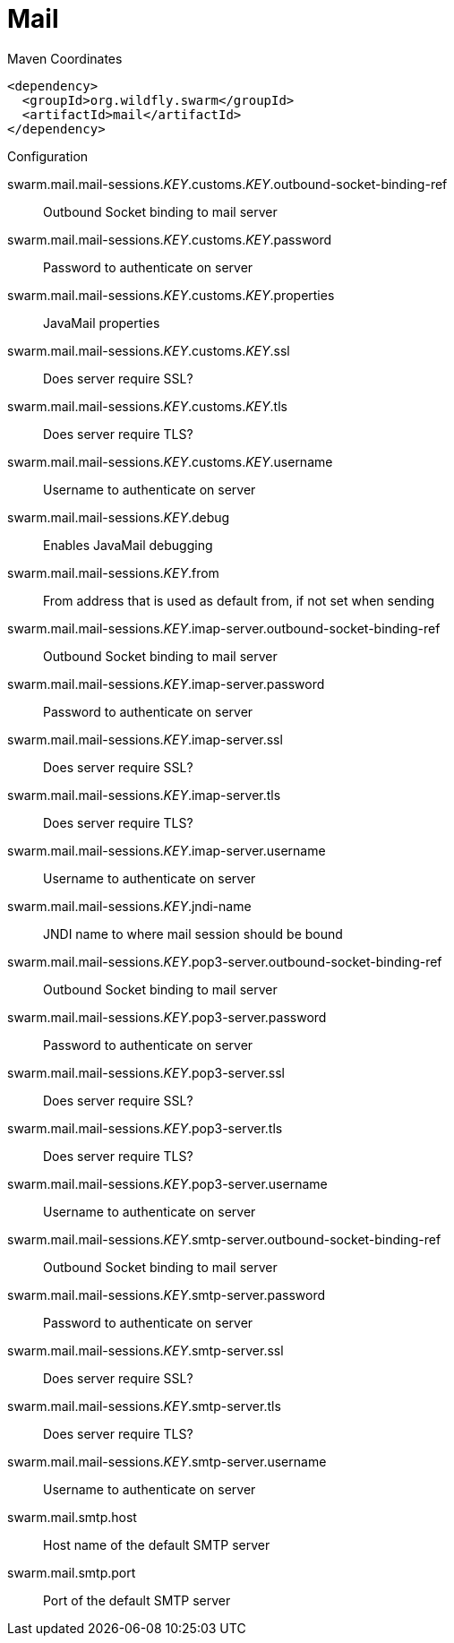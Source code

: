 = Mail


.Maven Coordinates
[source,xml]
----
<dependency>
  <groupId>org.wildfly.swarm</groupId>
  <artifactId>mail</artifactId>
</dependency>
----

.Configuration

swarm.mail.mail-sessions._KEY_.customs._KEY_.outbound-socket-binding-ref:: 
Outbound Socket binding to mail server

swarm.mail.mail-sessions._KEY_.customs._KEY_.password:: 
Password to authenticate on server

swarm.mail.mail-sessions._KEY_.customs._KEY_.properties:: 
JavaMail properties

swarm.mail.mail-sessions._KEY_.customs._KEY_.ssl:: 
Does server require SSL?

swarm.mail.mail-sessions._KEY_.customs._KEY_.tls:: 
Does server require TLS?

swarm.mail.mail-sessions._KEY_.customs._KEY_.username:: 
Username to authenticate on server

swarm.mail.mail-sessions._KEY_.debug:: 
Enables JavaMail debugging

swarm.mail.mail-sessions._KEY_.from:: 
From address that is used as default from, if not set when sending

swarm.mail.mail-sessions._KEY_.imap-server.outbound-socket-binding-ref:: 
Outbound Socket binding to mail server

swarm.mail.mail-sessions._KEY_.imap-server.password:: 
Password to authenticate on server

swarm.mail.mail-sessions._KEY_.imap-server.ssl:: 
Does server require SSL?

swarm.mail.mail-sessions._KEY_.imap-server.tls:: 
Does server require TLS?

swarm.mail.mail-sessions._KEY_.imap-server.username:: 
Username to authenticate on server

swarm.mail.mail-sessions._KEY_.jndi-name:: 
JNDI name to where mail session should be bound

swarm.mail.mail-sessions._KEY_.pop3-server.outbound-socket-binding-ref:: 
Outbound Socket binding to mail server

swarm.mail.mail-sessions._KEY_.pop3-server.password:: 
Password to authenticate on server

swarm.mail.mail-sessions._KEY_.pop3-server.ssl:: 
Does server require SSL?

swarm.mail.mail-sessions._KEY_.pop3-server.tls:: 
Does server require TLS?

swarm.mail.mail-sessions._KEY_.pop3-server.username:: 
Username to authenticate on server

swarm.mail.mail-sessions._KEY_.smtp-server.outbound-socket-binding-ref:: 
Outbound Socket binding to mail server

swarm.mail.mail-sessions._KEY_.smtp-server.password:: 
Password to authenticate on server

swarm.mail.mail-sessions._KEY_.smtp-server.ssl:: 
Does server require SSL?

swarm.mail.mail-sessions._KEY_.smtp-server.tls:: 
Does server require TLS?

swarm.mail.mail-sessions._KEY_.smtp-server.username:: 
Username to authenticate on server

swarm.mail.smtp.host:: 
Host name of the default SMTP server

swarm.mail.smtp.port:: 
Port of the default SMTP server


